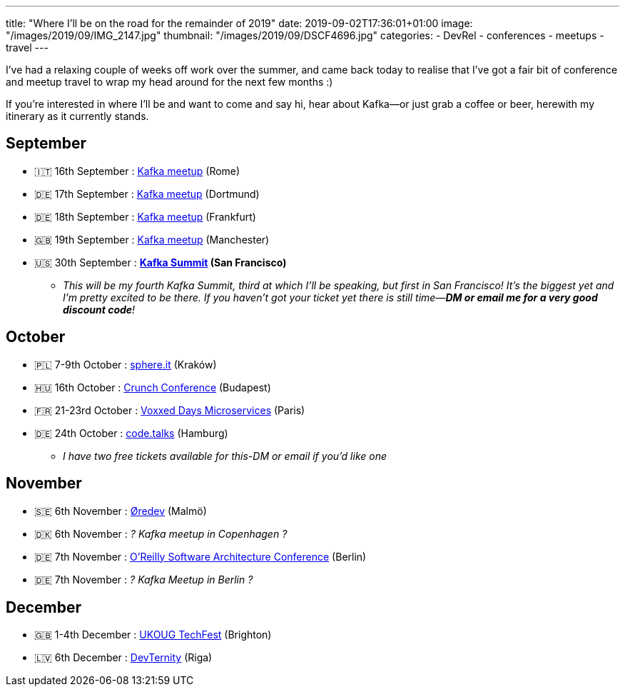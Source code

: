 ---
title: "Where I'll be on the road for the remainder of 2019"
date: 2019-09-02T17:36:01+01:00
image: "/images/2019/09/IMG_2147.jpg"
thumbnail: "/images/2019/09/DSCF4696.jpg"
categories:
- DevRel
- conferences
- meetups
- travel
---

I've had a relaxing couple of weeks off work over the summer, and came back today to realise that I've got a fair bit of conference and meetup travel to wrap my head around for the next few months :) 

If you're interested in where I'll be and want to come and say hi, hear about Kafka—or just grab a coffee or beer, herewith my itinerary as it currently stands. 

== September

* 🇮🇹 16th September : https://www.meetup.com/Roma-Kafka-meetup-group/events/263968301/[Kafka meetup] (Rome)
* 🇩🇪 17th September : https://www.meetup.com/Dortmund-Kafka/events/263555199/[Kafka meetup] (Dortmund)
* 🇩🇪 18th September : https://www.meetup.com/Frankfurt-Apache-Kafka-Meetup-by-Confluent/events/263895041/[Kafka meetup] (Frankfurt)
* 🇬🇧 19th September : https://www.meetup.com/Manchester-Kafka/events/263968143/[Kafka meetup] (Manchester)
* 🇺🇸 30th September : **http://kafka-summit.org[Kafka Summit] (San Francisco)**
** _This will be my fourth Kafka Summit, third at which I'll be speaking, but first in San Francisco! It's the biggest yet and I'm pretty excited to be there. If you haven't got your ticket yet there is still time—**DM or email me for a very good discount code**!_

== October

* 🇵🇱 7-9th October : https://sphere.it/[sphere.it] (Kraków)
* 🇭🇺 16th October : https://crunchconf.com[Crunch Conference] (Budapest)
* 🇫🇷 21-23rd October : https://voxxeddays.com/microservices/[Voxxed Days Microservices] (Paris)
* 🇩🇪 24th October : https://www.codetalks.de[code.talks] (Hamburg)
** _I have two free tickets available for this-DM or email if you'd like one_

== November

* 🇸🇪 6th November : https://oredev.org/[Øredev] (Malmö)
* 🇩🇰 6th November : _? Kafka meetup in Copenhagen ?_
* 🇩🇪 7th November : https://conferences.oreilly.com/software-architecture/sa-eu/schedule/2019-11-07[O'Reilly Software Architecture Conference]  (Berlin)
* 🇩🇪 7th November : _? Kafka Meetup in Berlin ?_

== December

* 🇬🇧 1-4th December : https://ukoug.org/page/techfest19[UKOUG TechFest] (Brighton)
* 🇱🇻 6th December : https://devternity.com[DevTernity] (Riga)
